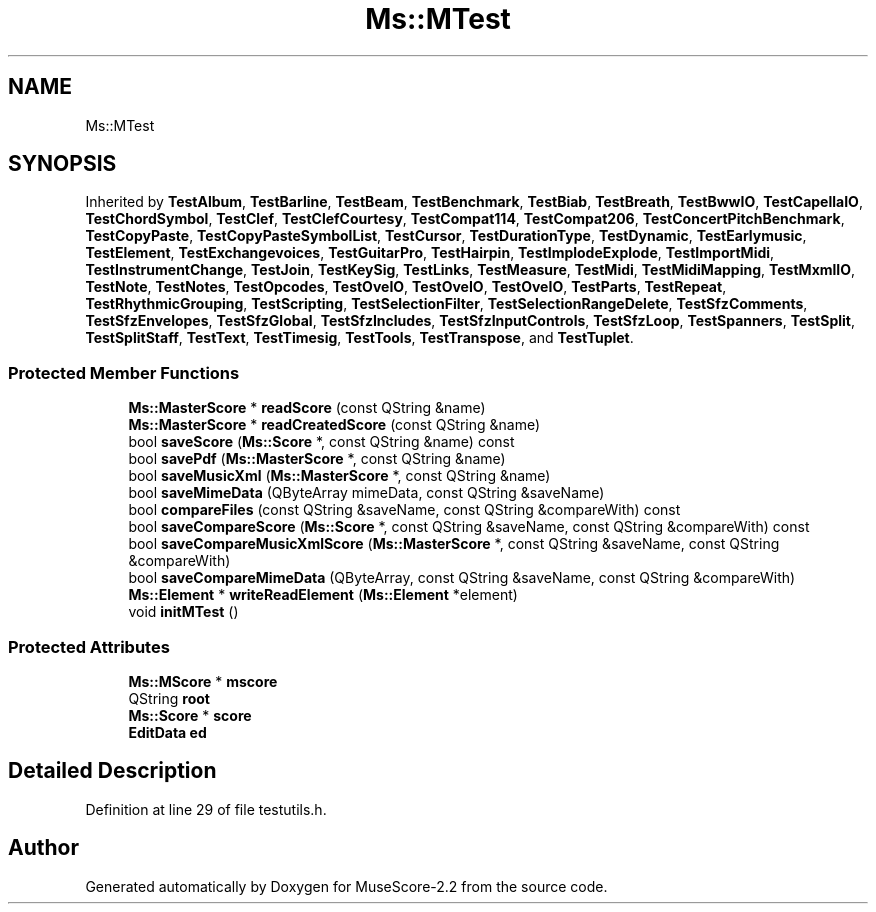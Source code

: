 .TH "Ms::MTest" 3 "Mon Jun 5 2017" "MuseScore-2.2" \" -*- nroff -*-
.ad l
.nh
.SH NAME
Ms::MTest
.SH SYNOPSIS
.br
.PP
.PP
Inherited by \fBTestAlbum\fP, \fBTestBarline\fP, \fBTestBeam\fP, \fBTestBenchmark\fP, \fBTestBiab\fP, \fBTestBreath\fP, \fBTestBwwIO\fP, \fBTestCapellaIO\fP, \fBTestChordSymbol\fP, \fBTestClef\fP, \fBTestClefCourtesy\fP, \fBTestCompat114\fP, \fBTestCompat206\fP, \fBTestConcertPitchBenchmark\fP, \fBTestCopyPaste\fP, \fBTestCopyPasteSymbolList\fP, \fBTestCursor\fP, \fBTestDurationType\fP, \fBTestDynamic\fP, \fBTestEarlymusic\fP, \fBTestElement\fP, \fBTestExchangevoices\fP, \fBTestGuitarPro\fP, \fBTestHairpin\fP, \fBTestImplodeExplode\fP, \fBTestImportMidi\fP, \fBTestInstrumentChange\fP, \fBTestJoin\fP, \fBTestKeySig\fP, \fBTestLinks\fP, \fBTestMeasure\fP, \fBTestMidi\fP, \fBTestMidiMapping\fP, \fBTestMxmlIO\fP, \fBTestNote\fP, \fBTestNotes\fP, \fBTestOpcodes\fP, \fBTestOveIO\fP, \fBTestOveIO\fP, \fBTestOveIO\fP, \fBTestParts\fP, \fBTestRepeat\fP, \fBTestRhythmicGrouping\fP, \fBTestScripting\fP, \fBTestSelectionFilter\fP, \fBTestSelectionRangeDelete\fP, \fBTestSfzComments\fP, \fBTestSfzEnvelopes\fP, \fBTestSfzGlobal\fP, \fBTestSfzIncludes\fP, \fBTestSfzInputControls\fP, \fBTestSfzLoop\fP, \fBTestSpanners\fP, \fBTestSplit\fP, \fBTestSplitStaff\fP, \fBTestText\fP, \fBTestTimesig\fP, \fBTestTools\fP, \fBTestTranspose\fP, and \fBTestTuplet\fP\&.
.SS "Protected Member Functions"

.in +1c
.ti -1c
.RI "\fBMs::MasterScore\fP * \fBreadScore\fP (const QString &name)"
.br
.ti -1c
.RI "\fBMs::MasterScore\fP * \fBreadCreatedScore\fP (const QString &name)"
.br
.ti -1c
.RI "bool \fBsaveScore\fP (\fBMs::Score\fP *, const QString &name) const"
.br
.ti -1c
.RI "bool \fBsavePdf\fP (\fBMs::MasterScore\fP *, const QString &name)"
.br
.ti -1c
.RI "bool \fBsaveMusicXml\fP (\fBMs::MasterScore\fP *, const QString &name)"
.br
.ti -1c
.RI "bool \fBsaveMimeData\fP (QByteArray mimeData, const QString &saveName)"
.br
.ti -1c
.RI "bool \fBcompareFiles\fP (const QString &saveName, const QString &compareWith) const"
.br
.ti -1c
.RI "bool \fBsaveCompareScore\fP (\fBMs::Score\fP *, const QString &saveName, const QString &compareWith) const"
.br
.ti -1c
.RI "bool \fBsaveCompareMusicXmlScore\fP (\fBMs::MasterScore\fP *, const QString &saveName, const QString &compareWith)"
.br
.ti -1c
.RI "bool \fBsaveCompareMimeData\fP (QByteArray, const QString &saveName, const QString &compareWith)"
.br
.ti -1c
.RI "\fBMs::Element\fP * \fBwriteReadElement\fP (\fBMs::Element\fP *element)"
.br
.ti -1c
.RI "void \fBinitMTest\fP ()"
.br
.in -1c
.SS "Protected Attributes"

.in +1c
.ti -1c
.RI "\fBMs::MScore\fP * \fBmscore\fP"
.br
.ti -1c
.RI "QString \fBroot\fP"
.br
.ti -1c
.RI "\fBMs::Score\fP * \fBscore\fP"
.br
.ti -1c
.RI "\fBEditData\fP \fBed\fP"
.br
.in -1c
.SH "Detailed Description"
.PP 
Definition at line 29 of file testutils\&.h\&.

.SH "Author"
.PP 
Generated automatically by Doxygen for MuseScore-2\&.2 from the source code\&.
